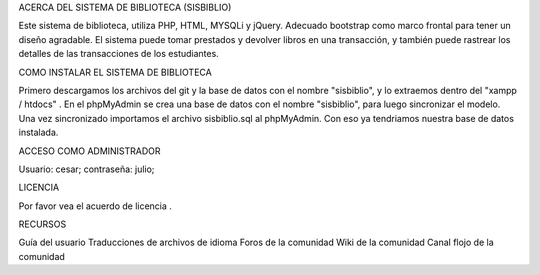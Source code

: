 ﻿ACERCA DEL SISTEMA DE BIBLIOTECA (SISBIBLIO)

Este sistema de biblioteca, utiliza PHP, HTML, MYSQLi y jQuery. Adecuado bootstrap como marco frontal para tener un diseño agradable. El sistema puede tomar prestados y devolver libros en una transacción, y también puede rastrear los detalles de las transacciones de los estudiantes.

COMO INSTALAR EL SISTEMA DE BIBLIOTECA

Primero descargamos los archivos del git y la base de datos con el nombre "sisbiblio", y lo extraemos dentro del "xampp / htdocs" . En el phpMyAdmin se crea una base de datos con el nombre "sisbiblio", para luego sincronizar el modelo. Una vez sincronizado importamos el archivo sisbiblio.sql al phpMyAdmin. Con eso ya tendriamos nuestra base de datos instalada.

ACCESO COMO ADMINISTRADOR

Usuario: cesar; contraseña: julio;

LICENCIA

Por favor vea el acuerdo de licencia .

RECURSOS

Guía del usuario Traducciones de archivos de idioma Foros de la comunidad Wiki de la comunidad Canal flojo de la comunidad
